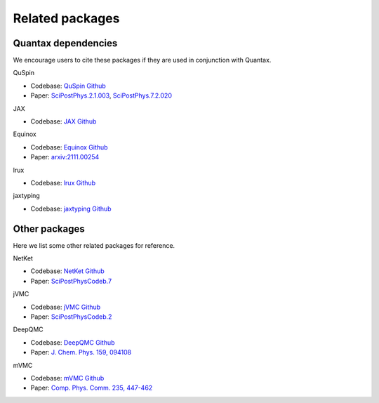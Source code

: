 Related packages
================

Quantax dependencies
--------------------
We encourage users to cite these packages if they are used in conjunction with Quantax.

QuSpin

- Codebase: `QuSpin Github <https://github.com/QuSpin/QuSpin>`_
- Paper: `SciPostPhys.2.1.003 <https://scipost.org/SciPostPhys.2.1.003>`_, `SciPostPhys.7.2.020 <https://scipost.org/SciPostPhys.7.2.020>`_

JAX

- Codebase: `JAX Github <https://github.com/jax-ml/jax>`_

Equinox

- Codebase: `Equinox Github <https://github.com/patrick-kidger/equinox>`_
- Paper: `arxiv:2111.00254 <https://arxiv.org/abs/2111.00254>`_

lrux

- Codebase: `lrux Github <https://github.com/ChenAo-Phys/lrux/tree/main>`_

jaxtyping

- Codebase: `jaxtyping Github <https://github.com/patrick-kidger/jaxtyping>`_

Other packages
-------------------
Here we list some other related packages for reference.

NetKet

- Codebase: `NetKet Github <https://github.com/netket/netket>`_
- Paper: `SciPostPhysCodeb.7 <https://scipost.org/SciPostPhysCodeb.7>`_

jVMC

- Codebase: `jVMC Github <https://github.com/markusschmitt/vmc_jax>`_
- Paper: `SciPostPhysCodeb.2 <https://scipost.org/10.21468/SciPostPhysCodeb.2>`_

DeepQMC

- Codebase: `DeepQMC Github <https://github.com/deepqmc/deepqmc>`_
- Paper: `J. Chem. Phys. 159, 094108 <https://doi.org/10.1063/5.0157512>`_

mVMC

- Codebase: `mVMC Github <https://github.com/issp-center-dev/mVMC>`_
- Paper: `Comp. Phys. Comm. 235, 447-462 <https://doi.org/10.1016/j.cpc.2018.08.014>`_
